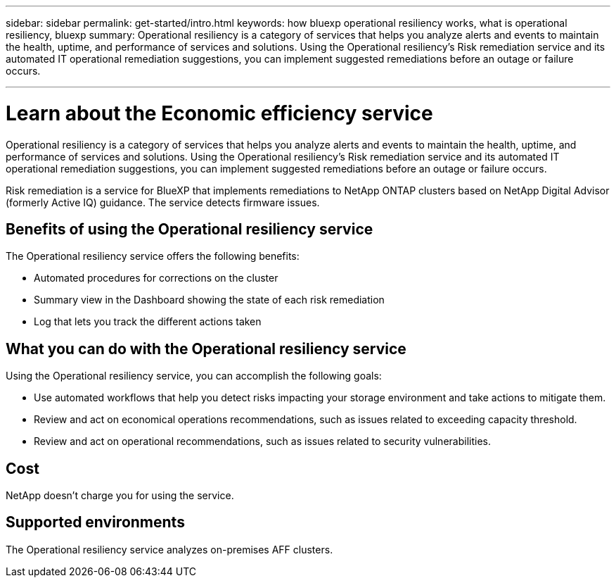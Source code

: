 ---
sidebar: sidebar
permalink: get-started/intro.html
keywords: how bluexp operational resiliency works, what is operational resiliency, bluexp
summary: Operational resiliency is a category of services that helps you analyze alerts and events to maintain the health, uptime, and performance of services and solutions. Using the Operational resiliency’s Risk remediation service and its automated IT operational remediation suggestions, you can implement suggested remediations before an outage or failure occurs. 

---

= Learn about the Economic efficiency service
:hardbreaks:
:icons: font
:imagesdir: ../media/concepts/

[.lead]
Operational resiliency is a category of services that helps you analyze alerts and events to maintain the health, uptime, and performance of services and solutions. Using the Operational resiliency’s Risk remediation service and its automated IT operational remediation suggestions, you can implement suggested remediations before an outage or failure occurs. 

Risk remediation is a service for BlueXP that implements remediations to NetApp ONTAP clusters based on NetApp Digital Advisor (formerly Active IQ) guidance. The service detects firmware issues. 

== Benefits of using the Operational resiliency service 

The Operational resiliency service offers the following benefits: 

* Automated procedures for corrections on the cluster
* Summary view in the Dashboard showing the state of each risk remediation
* Log that lets you track the different actions taken


== What you can do with the Operational resiliency service 

Using the Operational resiliency service, you can accomplish the following goals: 

* Use automated workflows that help you detect risks impacting your storage environment and take actions to mitigate them. 

* Review and act on economical operations recommendations, such as issues related to exceeding capacity threshold.

* Review and act on operational recommendations, such as issues related to security vulnerabilities. 

== Cost

NetApp doesn’t charge you for using the service.

== Supported environments 

The Operational resiliency service analyzes on-premises AFF clusters. 